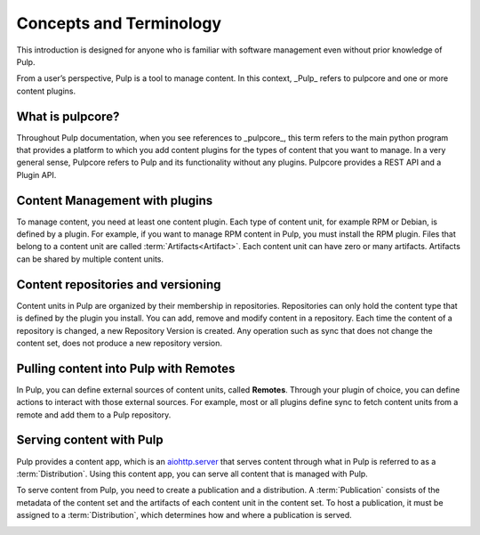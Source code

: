 Concepts and Terminology
========================

This introduction is designed for anyone who is familiar with software management even without prior
knowledge of Pulp.

From a user’s perspective, Pulp is a tool to manage content. In this context, _Pulp_ refers to
pulpcore and one or more content plugins.

What is pulpcore?
-----------------

Throughout Pulp documentation, when you see references to _pulpcore_, this term refers to the main
python program that provides a platform to which you add content plugins for the types of content
that you want to manage. In a very general sense, Pulpcore refers to Pulp and its functionality
without any plugins. Pulpcore provides a REST API and a Plugin API.

Content Management with plugins
-------------------------------

To manage content, you need at least one content plugin. Each type of content unit, for example RPM
or Debian, is defined by a plugin. For example, if you want to manage RPM content in Pulp, you must
install the RPM plugin. Files that belong to a content unit are called
:term:`Artifacts<Artifact>`. Each content unit can have zero or many artifacts. Artifacts can be
shared by multiple content units.

.. image:: ./_diagrams/concept-content.png
    :align: center

Content repositories and versioning
-----------------------------------

Content units in Pulp are organized by their membership in repositories. Repositories can only hold
the content type that is defined by the plugin you install. You can add, remove and modify content
in a repository. Each time the content of a repository is changed, a new Repository Version is
created. Any operation such as sync that does not change the content set, does not produce a new
repository version.


.. image:: ./_diagrams/concept-repository.png
    :align: center
.. image:: ./_diagrams/concept-add-repo.png
    :align: center

Pulling content into Pulp with Remotes
--------------------------------------

In Pulp, you can define external sources of content units, called **Remotes**.
Through your plugin of choice, you can define actions to interact with those external sources.
For example, most or all plugins define sync to fetch content units from a remote and add them to a
Pulp repository.

.. image:: ./_diagrams/concept-remote.png
    :align: center

Serving content with Pulp
-------------------------

Pulp provides a content app, which is an
`aiohttp.server <https://docs.aiohttp.org/en/stable/web.html>`_ that serves content through what in
Pulp is referred to as a :term:`Distribution`. Using this content app, you can serve all content
that is managed with Pulp.

To serve content from Pulp, you need to create a publication and a distribution. A
:term:`Publication` consists of the metadata of the content set and the artifacts of each content
unit in the content set. To host a publication, it must be assigned to a :term:`Distribution`, which
determines how and where a publication is served.

.. image:: ./_diagrams/concept-publish.png
    :align: center
